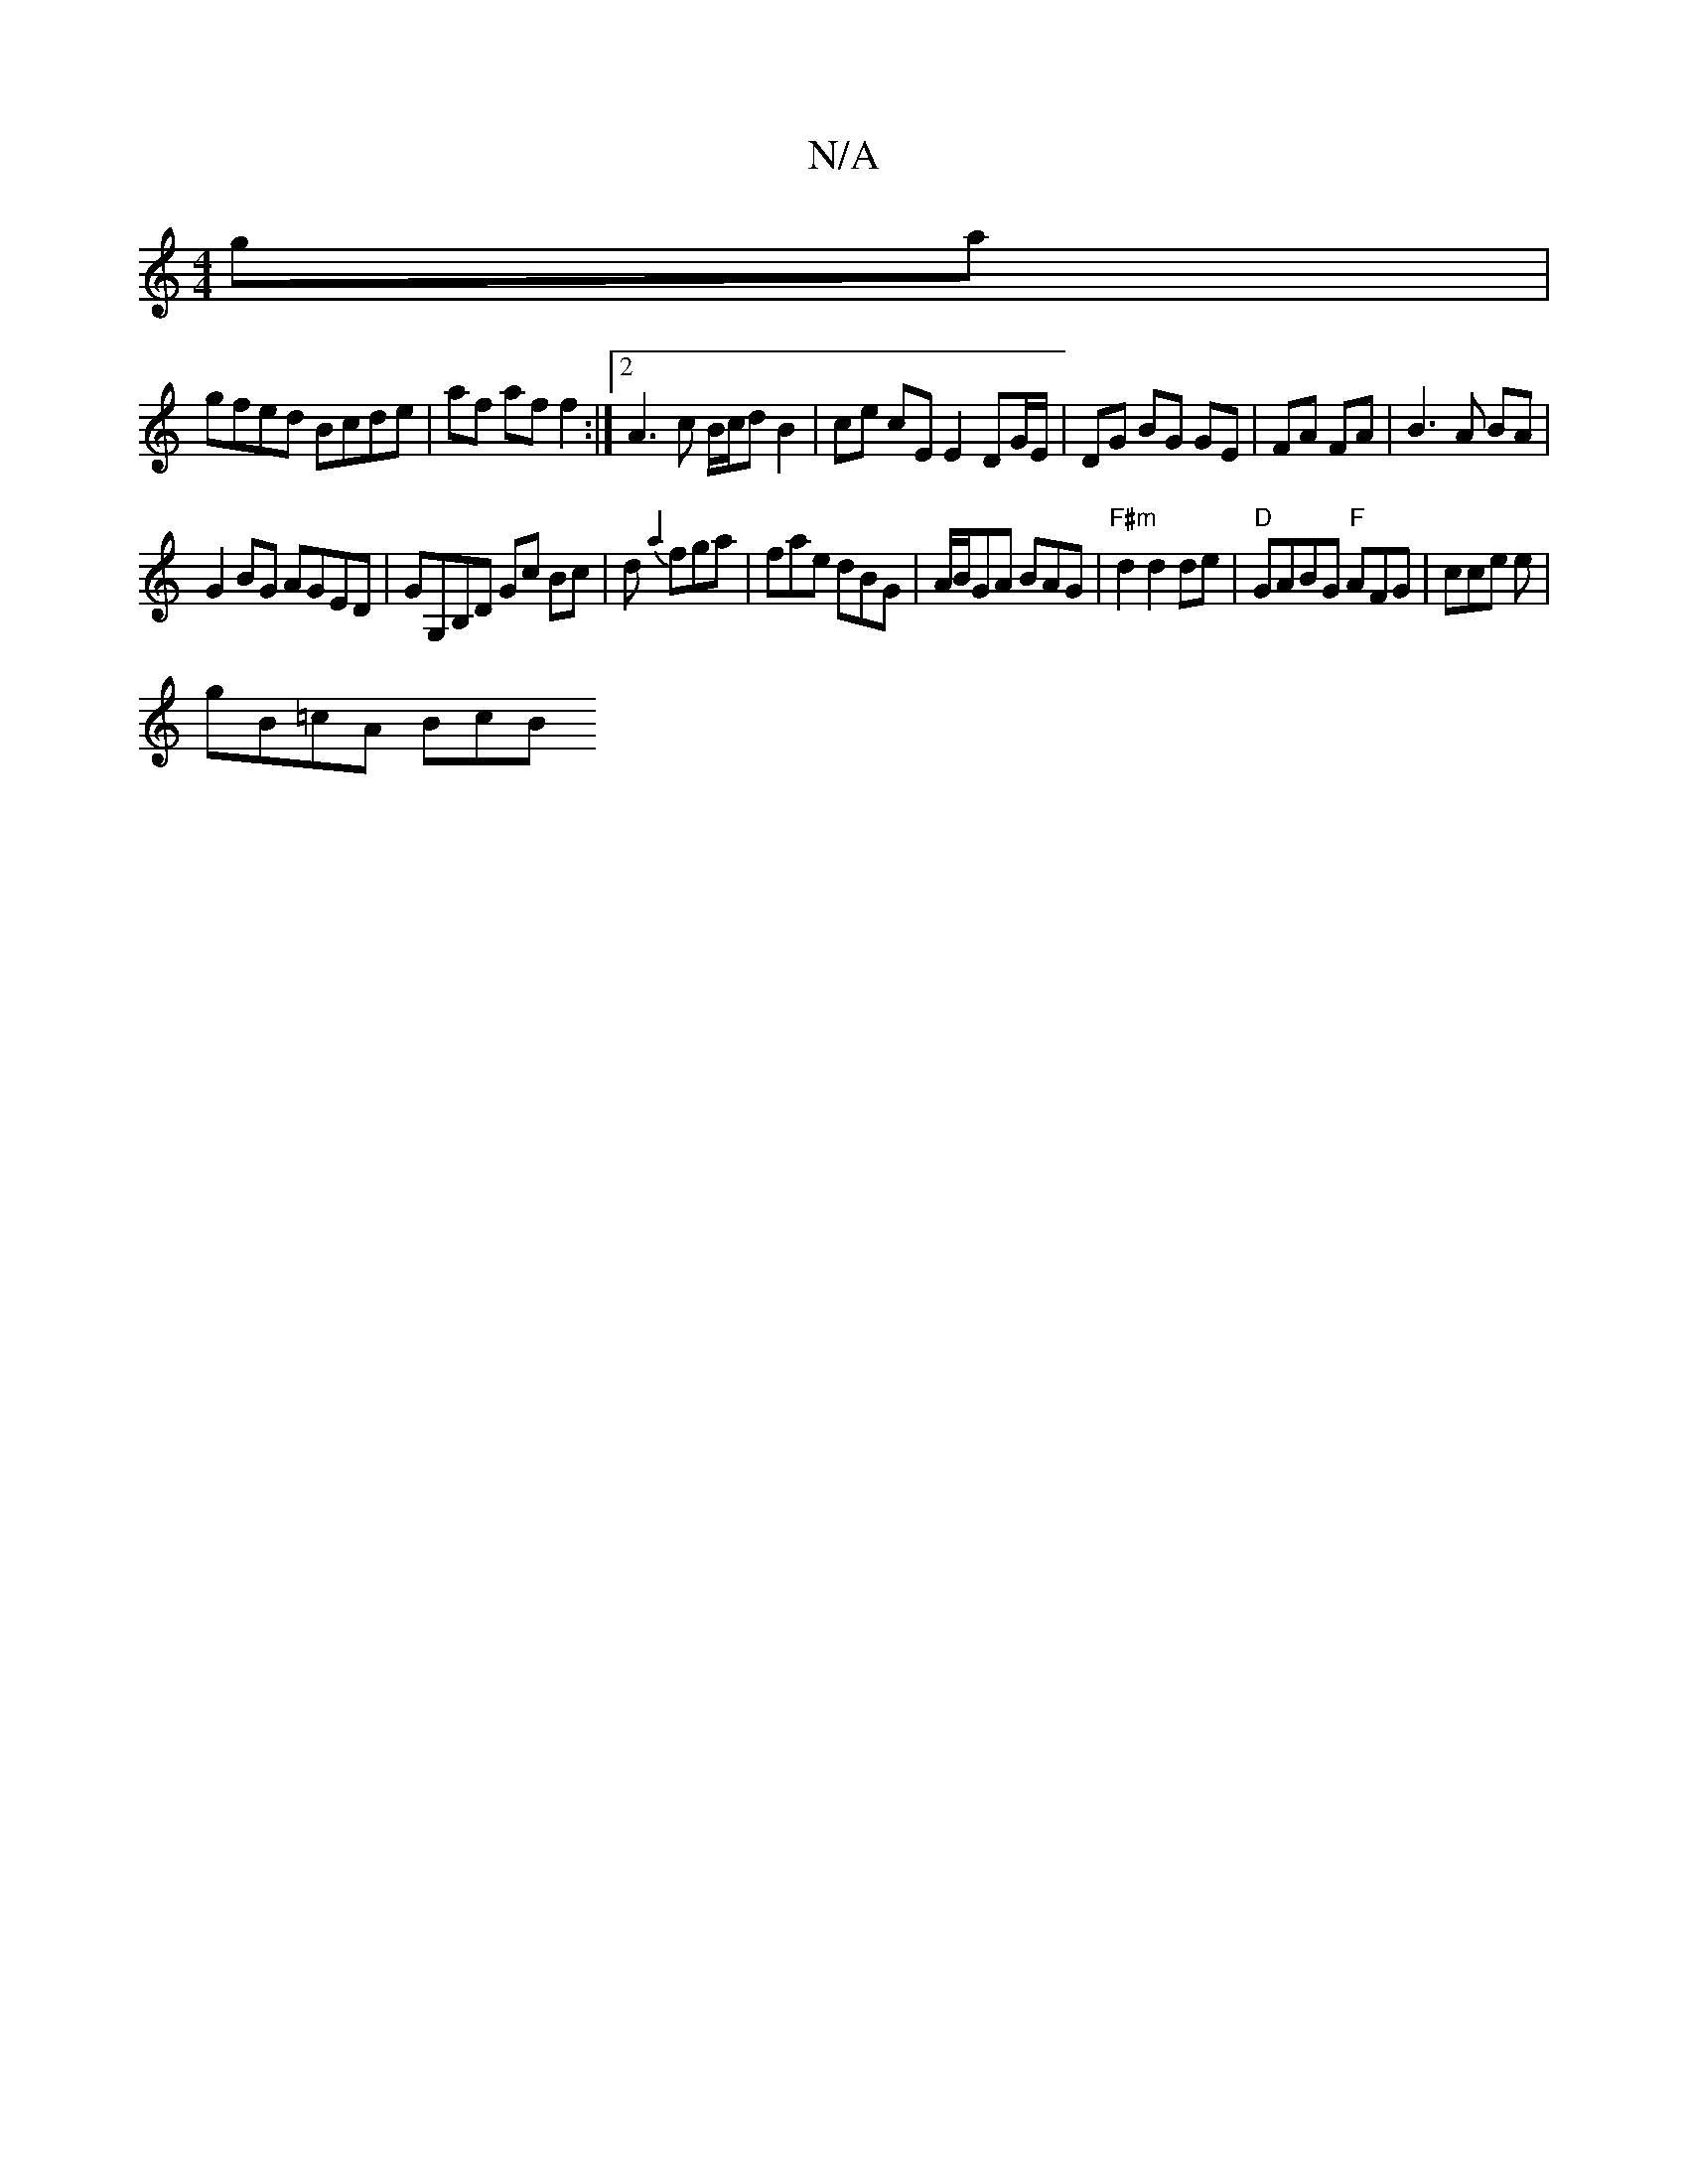 X:1
T:N/A
M:4/4
R:N/A
K:Cmajor
 ga |
gfed Bcde | af af f2 :|2 A3c B/c/d B2|ce cE E2 DG/E/ | DG BG GE | FA FA | B3 A BA | 
G2 BG AGED |GG,B,D Gc Bc|d {a2}fga | fae dBG | A/B/GA BAG | "F#m" d2 d2 de | "D"GABG "F"AFG |cce e|
gB=cA BcB